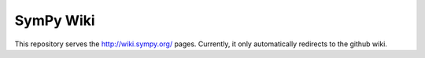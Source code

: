 SymPy Wiki
==========

This repository serves the http://wiki.sympy.org/ pages. Currently, it only
automatically redirects to the github wiki.
